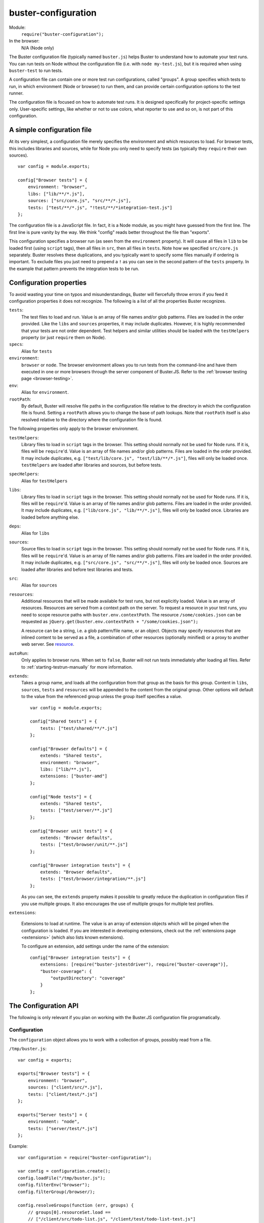 .. default-domain:: js
.. highlight:: javascript
.. _buster-configuration:

====================
buster-configuration
====================

Module:
    ``require("buster-configuration");``
In the browser:
    N/A (Node only)

The Buster configuration file (typically named ``buster.js``) helps Buster to
understand how to automate your test runs. You can run tests on Node without
the configuration file (i.e. with ``node my-test.js``), but it is required when
using ``buster-test`` to run tests.

A configuration file can contain one or more test run configurations, called
"groups". A group specifies which tests to run, in which environment (Node or
browser) to run them, and can provide certain
configuration options to the test runner.

The configuration file is focused on how to automate test runs. It is designed
specifically for project-specific settings only. User-specific settings, like
whether or not to use colors, what reporter to use and so on, is not part of
this configuration.


A simple configuration file
===========================

At its very simplest, a configuration file merely specifies the environment and
which resources to load. For browser tests, this includes libraries and sources,
while for Node you only need to specify tests (as typically they ``require``
their own sources).

::

    var config = module.exports;

    config["Browser tests"] = {
        environment: "browser",
        libs: ["lib/**/*.js"],
        sources: ["src/core.js", "src/**/*.js"],
        tests: ["test/**/*.js", "!test/**/*integration-test.js"]
    };

The configuration file is a JavaScript file. In fact, it is a Node module, as
you might have guessed from the first line. The first line is pure vanity by
the way. We think "config" reads better throughout the file than "exports".

This configuration specifies a browser run (as seen from the ``environment``
property). It will cause all files in ``lib`` to be loaded first (using
``script`` tags), then all files in ``src``, then all files in ``tests``. Note
how we specified ``src/core.js`` separately. Buster resolves these
duplications, and you typically want to specify some files manually if ordering
is important.
To exclude files you just need to prepend a ``!`` as you can see
in the second pattern of the ``tests`` property. In the example that pattern
prevents the integration tests to be run.


Configuration properties
========================

To avoid wasting your time on typos and misunderstandings, Buster will
fiercefully throw errors if you feed it configuration properties it does not
recognize. The following is a list of all the properties Buster recognizes.

``tests``:
    The test files to load and run. Value is an array of file names and/or glob
    patterns. Files are loaded in the order provided. Like the ``libs`` and
    ``sources`` properties, it may include duplicates. However, it is highly
    recommended that your tests are not order dependent. Test helpers and
    similar utilities should be loaded with the ``testHelpers`` property (or
    just ``require`` them on Node).

``specs``:
    Alias for ``tests``

``environment``:
    ``browser`` or ``node``. The browser environment allows you to run tests
    from the command-line and have them executed in one or more browsers
    through the server component of Buster.JS. Refer to the :ref:`browser
    testing page <browser-testing>`.

``env``:
    Alias for ``environment``.

``rootPath``:
    By default, Buster will resolve file paths in the configuration file
    relative to the directory in which the configuration file is found. Setting
    a ``rootPath`` allows you to change the base of path lookups. Note that
    ``rootPath`` itself is also resolved relative to the directory where the
    configuration file is found.

The following properties only apply to the browser environment.

``testHelpers``:
    Library files to load in ``script`` tags in the browser. This setting
    should normally not be used for Node runs. If it is, files will be
    ``require``'d. Value is an array of file names and/or glob patterns. Files
    are loaded in the order provided. It may include duplicates, e.g.
    ``["test/lib/core.js", "test/lib/**/*.js"]``, files will only be loaded
    once. ``testHelpers`` are loaded after libraries and sources, but before
    tests.

``specHelpers``:
    Alias for ``testHelpers``

``libs``:
    Library files to load in ``script`` tags in the browser. This setting
    should normally not be used for Node runs. If it is, files will be
    ``require``'d. Value is an array of file names and/or glob patterns. Files
    are loaded in the order provided. It may include duplicates, e.g.
    ``["lib/core.js", "lib/**/*.js"]``, files will only be loaded once.
    Libraries are loaded before anything else.

``deps``:
    Alias for ``libs``

``sources``:
    Source files to load in ``script`` tags in the browser. This setting should
    normally not be used for Node runs. If it is, files will be ``require``'d.
    Value is an array of file names and/or glob patterns. Files are loaded in
    the order provided. It may include duplicates, e.g. ``["src/core.js",
    "src/**/*.js"]``, files will only be loaded once. Sources are loaded after
    libraries and before test libraries and tests.

``src``:
    Alias for ``sources``

``resources``:
    Additional resources that will be made available for test runs, but not
    explicitly loaded. Value is an array of resources. Resources are served
    from a context path on the server. To request a resource in your test
    runs, you need to scope resource paths with ``buster.env.contextPath``.
    The resource ``/some/cookies.json`` can be requested as
    ``jQuery.get(buster.env.contextPath + "/some/cookies.json");``

    A resource can be a string, i.e. a glob pattern/file name, or an object.
    Objects may specify resources that are inlined content to be served
    as a file, a combination of other resources (optionally minified) or a
    proxy to another web server. See `resource <#resource>`_.

``autoRun``:
    Only applies to browser runs. When set to ``false``, Buster will not run
    tests immediately after loading all files. Refer to
    :ref:`starting-testrun-manually` for more information.

``extends``:
    Takes a group name, and loads all the configuration from that group as the
    basis for this group. Content in ``libs``, ``sources``, ``tests`` and
    ``resources`` will be appended to the content from the original group.
    Other options will default to the value from the referenced group unless
    the group itself specifies a value.

    ::

        var config = module.exports;

        config["Shared tests"] = {
            tests: ["test/shared/**/*.js"]
        };

        config["Browser defaults"] = {
            extends: "Shared tests",
            environment: "browser",
            libs: ["lib/**.js"],
            extensions: ["buster-amd"]
        };

        config["Node tests"] = {
            extends: "Shared tests",
            tests: ["test/server/**.js"]
        };

        config["Browser unit tests"] = {
            extends: "Browser defaults",
            tests: ["test/browser/unit/**.js"]
        };

        config["Browser integration tests"] = {
            extends: "Browser defaults",
            tests: ["test/browser/integration/**.js"]
        };

    As you can see, the ``extends`` property makes it possible to greatly
    reduce the duplication in configuration files if you use multiple groups.
    It also encourages the use of multiple groups for multiple test profiles.

``extensions``:

    Extensions to load at runtime. The value is an array of extension objects
    which will be pinged when the configuration is loaded. If you are
    interested in developing extensions, check out the
    :ref:`extensions page <extensions>` (which also lists known extensions).

    To configure an extension, add settings under the name of the extension::

        config["Browser integration tests"] = {
            extensions: [require("buster-jstestdriver"), require("buster-coverage")],
            "buster-coverage": {
                "outputDirectory": "coverage"
            }
        };


The Configuration API
=====================

The following is only relevant if you plan on working with the Buster.JS
configuration file programatically.


Configuration
-------------

The ``configuration`` object allows you to work with a collection of groups,
possibly read from a file.

``/tmp/buster.js``::

    var config = exports;

    exports["Browser tests"] = {
        environment: "browser",
        sources: ["client/src/*.js"],
        tests: ["client/test/*.js"]
    };

    exports["Server tests"] = {
        environment: "node",
        tests: ["server/test/*.js"]
    };

Example::

    var configuration = require("buster-configuration");

    var config = configuration.create();
    config.loadFile("/tmp/buster.js");
    config.filterEnv("browser");
    config.filterGroup(/browser/);

    config.resolveGroups(function (err, groups) {
        // groups[0].resourceSet.load ==
        // ["/client/src/todo-list.js", "/client/test/todo-list-test.js"]
    });


.. attribute:: config.groups

    An array consisting of all the :ref:`config-group`.


.. function:: config.resolveGroups

    ::

        config.resolveGroups(function (err, groups) {});

    Resolves all of the groups. See :func:`configGroup.resolve`.

.. function:: config.addGroup

    ::

        config.addGroup(name, groupData);

    Adds a new group.


.. function:: config.filterEnv

    ::

        config.filterEnv(envName);

    Permanently removes all groups that aren't of ``envName``'s environment.
    The available environments are ``"browser"`` and ``"node"``.


.. function:: config.filterGroup

    ::

        config.filterGroup(regex);

    Permanently filters out groups which name doesn't match the regex. If the
    name provided is a string, it will be converted to a regular expression
    through the ``RegExp`` constructor.


.. _config-group:

Configuration group
-------------------

The individual object in the configuration's list of groups.


.. attribute:: configGroup.resourceSet

    A :ref:`buster-resources` resource set, containing resources for all the
    objects in the config group.

    This property is undefined until :func:`configGroup.resolve` is called.


.. function:: configGroup.resolve

    ::

        var promise = configGroup.resolve();

    Creates the resource set by performing all globs and file system operations
    neccesary to build up the full resource set for the config group. The group
    is pretty much useless until this method is called. It won't even have a
    ``resourceSet`` property defined.

    The promise is resolved with the ``resourceSet`` object when the group has
    been fully loaded.


.. function:: configGroup.setupFrameworkResources

    ::

        configGroup.setupFrameworkResources();

      Adds all the framework resources such as :ref:`buster-assertions`,
      :ref:`buster-test` and Sinon to the resource set for the group. These
      resources are prepended so they appear before the files of the config
      group, so that everything is loaded beforehand.

      .. note::
        This method is going away in favor of generic hooks. Buster will load
        its "framework resources" as extensions using these hooks (work in
        progress).


Example::

    grp.resolve().then(function () {
        // Load custom-thing before the files in the config group.
        grp.resourceSet.addResource("/custom-thing", {...});
        grp.resourceSet.prependToLoad("/custom-thing");

        // Load framework files, will be prepended so it loads before
        // the stuff added above
        grp.setupFrameworkResources();

        // If you wish, you can load stuff before the framework resources.
        // You probably don't need to do that though.
        grp.resourceSet.addResource("/something-else", {...});
        grp.prependToLoad("/something-else");
    });


Resource
--------

A "resource" is something exposed on the server when you run browser tests
using ``buster server`` and ``buster test``. Exposing the resource
``/something.json`` allows you to request it in your tests using e.g.
``jQuery.ajax({ url: "something.json" });``.


Content/file resources
^^^^^^^^^^^^^^^^^^^^^^

``etag``:
    The ``etag`` is used by Buster to cache resources on the server. If the
    ``etag`` has not changed since the last time the resource was uploaded on
    the server, it will use the cached version. This improves the performance,
    especially if only one or two out of potentially tens or hundreds of files
    changed since the last run.

``combine``:
    Takes an array of resources to combine into one. Useful to run tests
    against a combined build of your project::

        config["Browser build tests"] = {
            environment: "browser",
            libs: ["lib/**.js"],
            resources: [
                "src/**.js",
                { path: "/mylib.min.js",
                  combine: ["src/base.js", "src/dom.js"] }
            ],
            sources: ["/mylib.min.js"],
            tests: ["test/**.js"]
        };


    The above configuration will run tests against a combined and minified
    bundle of your application. Note that the ``combine`` property
    unfortunately does **not** understand globs (yet).

    When ``combine`` is set, you can not set ``content`` or ``file``.

``headers``:
    Custom headers to serve the resource with. Content is an object where the
    property name is the header name, and the value is the header value.

``content``:
    Contents to serve as a string or a ``Buffer``. When ``content`` is set, you
    can not set ``combine`` or ``file``.

``file``:
    File to serve. When ``file`` is set, you can not set ``combine`` or
    ``content``.


Proxy resources
^^^^^^^^^^^^^^^

``backend``:
    Another HTTP server that will handle the requests for ``path``.

    ::

        config["Browser integration tests"] = {
            resources: [
                { path: "/todo-items", backend: "http://localhost:8000/todo/todo-items" }
            ]
        };

    With this configuration, a request to ``buster.env.contextPath +
    "/todo-items/2"`` would be proxyed to
    ``"http://localhost:8000/todo/todo-items/2"``
